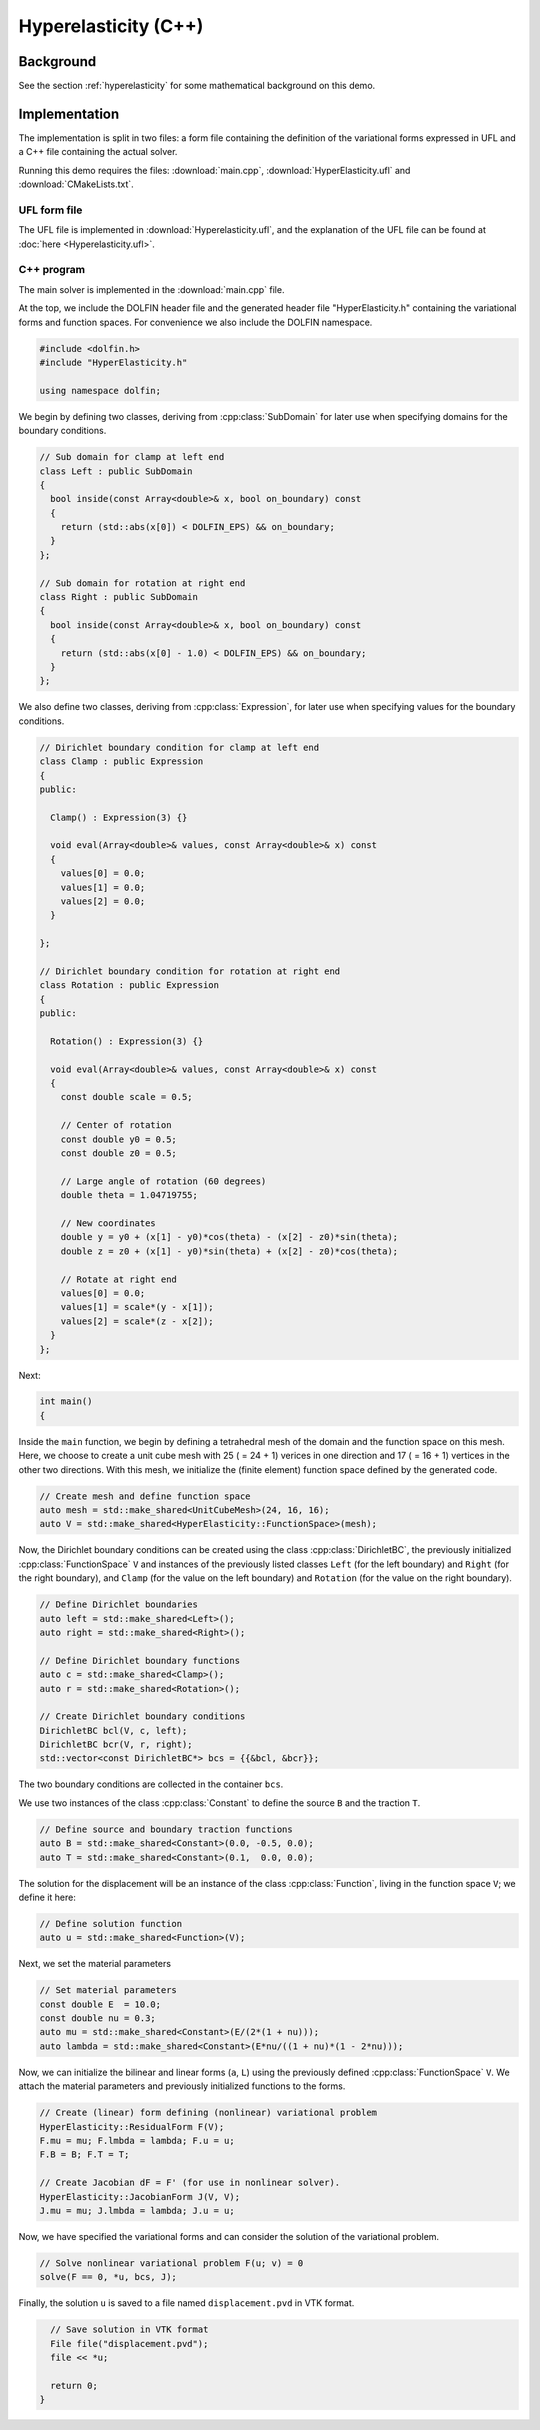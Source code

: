 Hyperelasticity (C++)
=====================


Background
----------

See the section :ref:`hyperelasticity` for some mathematical
background on this demo.


Implementation
--------------

The implementation is split in two files: a form file containing the
definition of the variational forms expressed in UFL and a C++ file
containing the actual solver.

Running this demo requires the files: :download:`main.cpp`,
:download:`HyperElasticity.ufl` and :download:`CMakeLists.txt`.


UFL form file
^^^^^^^^^^^^^

The UFL file is implemented in :download:`Hyperelasticity.ufl`, and
the explanation of the UFL file can be found at :doc:`here
<Hyperelasticity.ufl>`.


C++ program
^^^^^^^^^^^

The main solver is implemented in the :download:`main.cpp` file.

At the top, we include the DOLFIN header file and the generated header
file "HyperElasticity.h" containing the variational forms and function
spaces.  For convenience we also include the DOLFIN namespace.

.. code-block:: cpp

   #include <dolfin.h>
   #include "HyperElasticity.h"

   using namespace dolfin;

We begin by defining two classes, deriving from :cpp:class:`SubDomain`
for later use when specifying domains for the boundary conditions.

.. code-block:: cpp

   // Sub domain for clamp at left end
   class Left : public SubDomain
   {
     bool inside(const Array<double>& x, bool on_boundary) const
     {
       return (std::abs(x[0]) < DOLFIN_EPS) && on_boundary;
     }
   };

   // Sub domain for rotation at right end
   class Right : public SubDomain
   {
     bool inside(const Array<double>& x, bool on_boundary) const
     {
       return (std::abs(x[0] - 1.0) < DOLFIN_EPS) && on_boundary;
     }
   };

We also define two classes, deriving from :cpp:class:`Expression`, for
later use when specifying values for the boundary conditions.

.. code-block:: cpp

   // Dirichlet boundary condition for clamp at left end
   class Clamp : public Expression
   {
   public:

     Clamp() : Expression(3) {}

     void eval(Array<double>& values, const Array<double>& x) const
     {
       values[0] = 0.0;
       values[1] = 0.0;
       values[2] = 0.0;
     }

   };

   // Dirichlet boundary condition for rotation at right end
   class Rotation : public Expression
   {
   public:

     Rotation() : Expression(3) {}

     void eval(Array<double>& values, const Array<double>& x) const
     {
       const double scale = 0.5;

       // Center of rotation
       const double y0 = 0.5;
       const double z0 = 0.5;

       // Large angle of rotation (60 degrees)
       double theta = 1.04719755;

       // New coordinates
       double y = y0 + (x[1] - y0)*cos(theta) - (x[2] - z0)*sin(theta);
       double z = z0 + (x[1] - y0)*sin(theta) + (x[2] - z0)*cos(theta);

       // Rotate at right end
       values[0] = 0.0;
       values[1] = scale*(y - x[1]);
       values[2] = scale*(z - x[2]);
     }
   };

Next:

.. code-block:: cpp

   int main()
   {

Inside the ``main`` function, we begin by defining a tetrahedral mesh
of the domain and the function space on this mesh. Here, we choose to
create a unit cube mesh with 25 ( = 24 + 1) verices in one direction
and 17 ( = 16 + 1) vertices in the other two directions. With this
mesh, we initialize the (finite element) function space defined by the
generated code.

.. code-block:: cpp

     // Create mesh and define function space
     auto mesh = std::make_shared<UnitCubeMesh>(24, 16, 16);
     auto V = std::make_shared<HyperElasticity::FunctionSpace>(mesh);

Now, the Dirichlet boundary conditions can be created using the class
:cpp:class:`DirichletBC`, the previously initialized
:cpp:class:`FunctionSpace` ``V`` and instances of the previously
listed classes ``Left`` (for the left boundary) and ``Right`` (for the
right boundary), and ``Clamp`` (for the value on the left boundary)
and ``Rotation`` (for the value on the right boundary).

.. code-block:: cpp

     // Define Dirichlet boundaries
     auto left = std::make_shared<Left>();
     auto right = std::make_shared<Right>();

     // Define Dirichlet boundary functions
     auto c = std::make_shared<Clamp>();
     auto r = std::make_shared<Rotation>();

     // Create Dirichlet boundary conditions
     DirichletBC bcl(V, c, left);
     DirichletBC bcr(V, r, right);
     std::vector<const DirichletBC*> bcs = {{&bcl, &bcr}};

The two boundary conditions are collected in the container ``bcs``.

We use two instances of the class :cpp:class:`Constant` to define the
source ``B`` and the traction ``T``.

.. code-block:: cpp

     // Define source and boundary traction functions
     auto B = std::make_shared<Constant>(0.0, -0.5, 0.0);
     auto T = std::make_shared<Constant>(0.1,  0.0, 0.0);

The solution for the displacement will be an instance of the class
:cpp:class:`Function`, living in the function space ``V``; we define
it here:

.. code-block:: cpp

     // Define solution function
     auto u = std::make_shared<Function>(V);

Next, we set the material parameters

.. code-block:: cpp

     // Set material parameters
     const double E  = 10.0;
     const double nu = 0.3;
     auto mu = std::make_shared<Constant>(E/(2*(1 + nu)));
     auto lambda = std::make_shared<Constant>(E*nu/((1 + nu)*(1 - 2*nu)));

Now, we can initialize the bilinear and linear forms (``a``, ``L``)
using the previously defined :cpp:class:`FunctionSpace` ``V``. We
attach the material parameters and previously initialized functions to
the forms.

.. code-block:: cpp

     // Create (linear) form defining (nonlinear) variational problem
     HyperElasticity::ResidualForm F(V);
     F.mu = mu; F.lmbda = lambda; F.u = u;
     F.B = B; F.T = T;

     // Create Jacobian dF = F' (for use in nonlinear solver).
     HyperElasticity::JacobianForm J(V, V);
     J.mu = mu; J.lmbda = lambda; J.u = u;

Now, we have specified the variational forms and can consider the
solution of the variational problem.

.. code-block:: cpp

     // Solve nonlinear variational problem F(u; v) = 0
     solve(F == 0, *u, bcs, J);

Finally, the solution ``u`` is saved to a file named
``displacement.pvd`` in VTK format.

.. code-block:: cpp

     // Save solution in VTK format
     File file("displacement.pvd");
     file << *u;

     return 0;
   }
